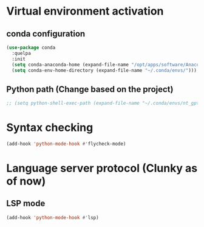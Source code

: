 * Virtual environment activation

** conda configuration

#+begin_src emacs-lisp
  (use-package conda
    :quelpa
    :init
    (setq conda-anaconda-home (expand-file-name "/opt/apps/software/Anaconda3/2023.09-0/condabin/conda"))
    (setq conda-env-home-directory (expand-file-name "~/.conda/envs/")))
#+end_src

** Python path (Change based on the project)

#+begin_src emacs-lisp
;; (setq python-shell-exec-path (expand-file-name "~/.conda/envs/nt_gpt2/bin/python"))
#+end_src


* Syntax checking

#+begin_src emacs-lisp
  (add-hook 'python-mode-hook #'flycheck-mode)
#+end_src


* Language server protocol (Clunky as of now)

** LSP mode

#+begin_src emacs-lisp
  (add-hook 'python-mode-hook #'lsp)
#+end_src
